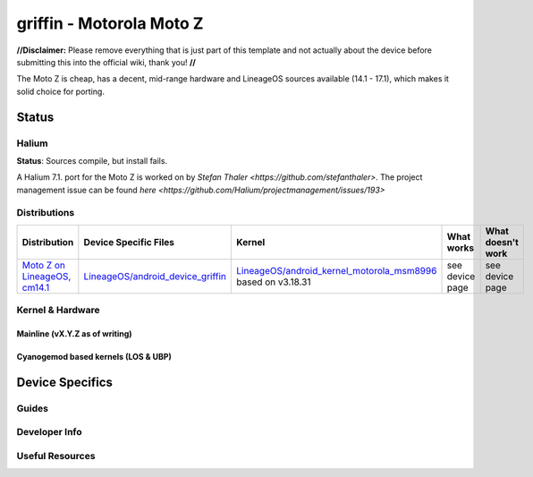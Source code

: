 
griffin - Motorola Moto Z
===========================

**//Disclaimer:** Please remove everything that is just part of this template and not actually about the device before submitting this into the official wiki, thank you! **//**

The Moto Z is cheap, has a decent, mid-range hardware and LineageOS sources available (14.1 - 17.1), which makes it solid choice for porting.

Status
------

Halium
^^^^^^

**Status**: Sources compile, but install fails.

A Halium 7.1. port for the Moto Z is worked on by `Stefan Thaler <https://github.com/stefanthaler>`.  The project management issue can be found `here <https://github.com/Halium/projectmanagement/issues/193>`

Distributions
^^^^^^^^^^^^^

.. list-table::
   :header-rows: 1

   * - Distribution
     - Device Specific Files
     - Kernel
     - What works
     - What doesn't work
   * - `Moto Z on LineageOS, cm14.1 <https://en.wikipedia.org/wiki/Moto_Z>`_
     - `LineageOS/android_device_griffin <placeholder>`_
     - `LineageOS/android_kernel_motorola_msm8996 <https://github.com/LineageOS/android_kernel_motorola_msm8996>`_ based on v3.18.31
     - see device page
     - see device page

Kernel & Hardware
^^^^^^^^^^^^^^^^^

Mainline (vX.Y.Z as of writing)
~~~~~~~~~~~~~~~~~~~~~~~~~~~~~~~

Cyanogemod based kernels (LOS & UBP)
~~~~~~~~~~~~~~~~~~~~~~~~~~~~~~~~~~~~

Device Specifics
----------------

Guides
^^^^^^

Developer Info
^^^^^^^^^^^^^^

Useful Resources
^^^^^^^^^^^^^^^^^^
